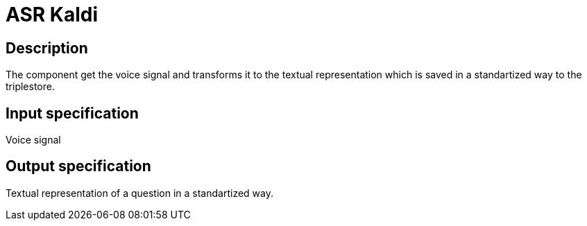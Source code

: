 = ASR Kaldi

== Description

The component get the voice signal and transforms it to the textual representation which is saved in a standartized way
to the triplestore.

== Input specification

Voice signal

== Output specification

Textual representation of a question in a standartized way.
